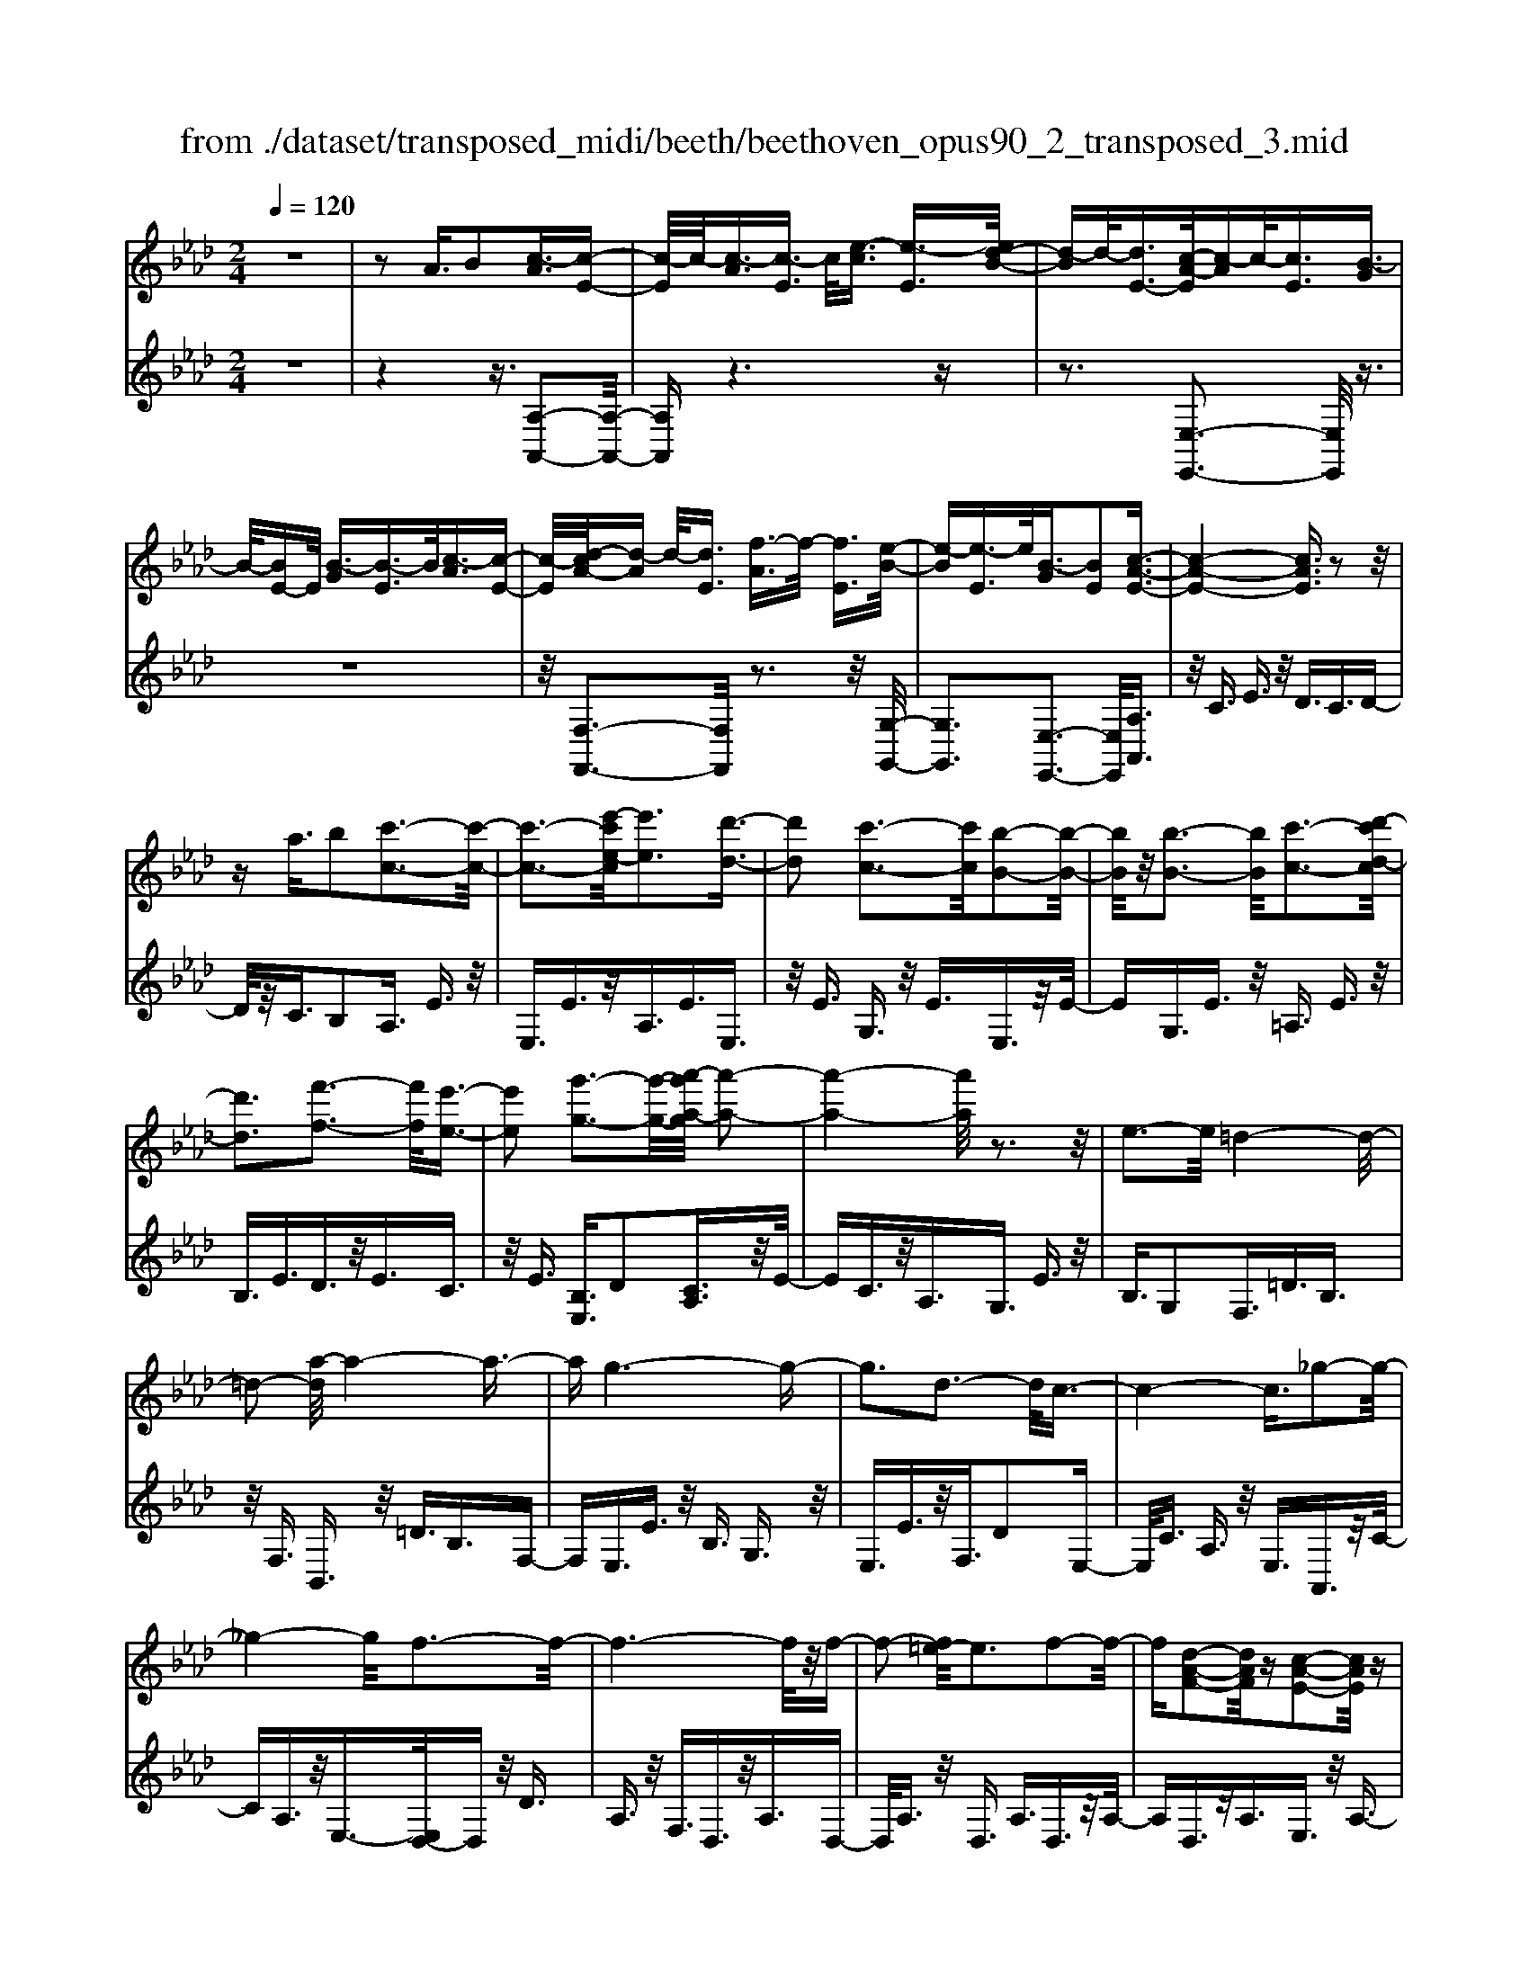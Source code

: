 X: 1
T: from ./dataset/transposed_midi/beeth/beethoven_opus90_2_transposed_3.mid
M: 2/4
L: 1/16
Q:1/4=120
K:Ab % 4 flats
V:1
%%MIDI program 0
z8| \
z2 A3/2B2[c-A]3/2[c-E-]| \
[c-E]/2c/2-[c-A]3/2[c-E]3/2 c/2[e-c]3/2 [e-E]3/2[ed-B-]/2| \
[d-B]d/2-[dE-]3/2[c-A-E]/2[c-A]c/2-[cE]3/2[B-G]3/2|
B/2-[BE-]E/2 [B-G]3/2[B-E]3/2B/2[c-A]3/2[c-E-]| \
[c-E]/2[d-cA-]/2[d-A] d/2-[dE]3/2 [f-A]3/2f/2- [fE]3/2[e-B-]/2| \
[e-B][e-E]3/2e/2[B-G]3/2[BE]2[c-A-E-]3/2| \
[c-A-E-]4 [cAE]3/2z2z/2|
za3/2b2[c'-c-]3[c'-c-]/2| \
[c'-c-]3[e'-c'e-c]/2[e'e]3[d'-d-]3/2| \
[d'd]2 [c'-c-]3[c'c]/2[b-B-]2[b-B-]/2| \
[bB]/2z/2[b-B-]3 [bB]/2[c'-c-]3[d'-c'd-c]/2|
[d'd]3[f'-f-]3 [f'f]/2[e'-e-]3/2| \
[e'e]2 [g'-g-]3[g'-g-]/2[a'-g'a-g]/2 [a'-a-]2| \
[a'-a-]4 [a'a]/2z3z/2| \
e3-e/2=d4-d/2-|
=d2- [a-d]/2a4-a3/2-| \
ag6-g-| \
g3d3- d/2c3/2-| \
c4- c3/2_g2-g/2-|
_g4- g/2f3-f/2-| \
f6- f/2z/2f-| \
f2- [f=e-]/2e3f2-f/2-| \
f[d-A-F-]2[dAF]/2z[c-A-E-]2[cAE]/2z|
[c-A-=D-]3[cA-D-]/2[B-A-D-]3[B-AD]/2[B-A-_D-]| \
[B-A-D-]2 [BA-D-]/2[B-A-D-]3[BAD]/2 [B-G-D-]2| \
[BGD]3/2[e-G-]3[eG-]/2[=d-G-]3| \
[=dG]/2[eG]4A3-A/2-|
A3-A/2z3[e'-e-]3/2| \
[e'e]2 [=d'-d-]6| \
[=d'd][a'-a-]6[a'-a-]/2[a'g'-ag-]/2| \
[g'-g-]8|
[g'g]2 [d'-d-]3[d'd]/2[c'-c-]2[c'-c-]/2| \
[c'-c-]4 [c'c]/2[_g'-g-]3[g'-g-]/2| \
[_g'-g-]3[g'g]/2[f'-f-]4[f'-f-]/2| \
[f'-f-]4 [f'f]3/2[f'-f-]2[f'-f-]/2|
[f'f][=e'-e-]3 [e'e]/2[f'-f-]3[f'f]/2| \
[d'-d-]2 [d'd]/2z[c'-c-]2[c'c]/2 z[c'-c-]| \
[c'-c-]2 [c'c]/2[b-B-]4[b-B-]3/2| \
[bB]3/2[b-B-]3[bB]/2[b-B-]3|
[bB]/2[e'-e-]3[e'e]/2 [=d'-d-]3[d'd]/2[e'-e-]/2| \
[e'-e-]3[e'e]/2[a-A-]4[a-A-]/2| \
[aA]3z3 z/2A3/2-| \
[B-A]/2B3/2 [c-A]2 [c-E-]3/2[c-A-E]/2 [c-A]3/2[c-E-]/2|
[cE-]E/2[e-c]3/2[e-E]3/2[ed-B-]/2[d-B]3/2[dE-]3/2| \
[c-A-E]/2[c-A]c/2- [cE]3/2[B-G]3/2B/2-[BE-]E/2[B-G-]| \
[B-G]/2B/2-[BE]3/2[c-A]3/2 [c-E]3/2c/2 [d-A]3/2[d-E-]/2| \
[d-E][f-dA-]/2[f-A]f/2-[fE]3/2[e-B]3/2 e/2-[eE]3/2|
[B-G]3/2[BE]2[c-A-E-]3[cAE]/2z| \
z2 z/2b/2a3/2g3/2 a3/2z/2| \
bd'/2c'3/2b3/2c'3/2 d'2| \
[e'-e-]3[e'e]/2[d'-d-]3[d'd]/2[c'-c-]|
[c'-c-]2 [c'b-cB-]/2[bB]3[b-B-]2[b-B-]/2| \
[bB][c'-c-]3 [c'c]/2[d'-d-]3[d'd]/2| \
[f'-f-]3[f'f]/2[e'-e-]3[e'e]/2[g'-d'-g-]| \
[g'd'g]3/2z[a'-c'-a-]4[a'-c'-a-]3/2|
[a'c'a]3/2z3z/2[cA]2z| \
z/2[c-A-]6[c-A-]3/2| \
[c-A-]2 [c-A-]/2[a-c-cA-A]/2[acA]3/2z3/2 [g-c-B-G-]2| \
[gcBG]8|
[cBG]2 z3/2[c-B-G-]4[c-B-G-]/2| \
[c-B-G-]4 [cBG]3/2z/2 [gcBG]2| \
z3/2[a-c-A-]6[a-c-A-]/2| \
[a-c-A-]3[acA]/2[cA]2z3/2[c-A-]|
[c-A-]8| \
[cA]3/2[acA]2z3/2[a-B-A-]3| \
[a-B-A-]6 [aBA][A-F-]| \
[AF]z3/2[A-E-]4[A-E-]3/2|
[A-E-]4 [AE][aeA]2z| \
z/2[a-f-=d-A-]6[a-f-d-A-]3/2| \
[a-f-=d-A-]2 [afdA]/2z3z/2 [f'-a-]2| \
[f'a]8|
[e'g]3z/2[e'-g-]3[e'=d'-gf-]/2[d'-f-]| \
[=d'f]3/2z/2 [d'-f-]3[d'f]/2[e'-g-]2[e'-g-]/2| \
[e'g][f'-a-]6[f'-a-]| \
[f'a]3[e'g]3 z/2[=d'-f-]3/2|
[=d'-f-]3/2[f'-d'a-f]/2 [f'a]3[e'-g-]3| \
[e'g]/2[=d'-f-]3[d'f]/2 [e'-b-]3[e'b]/2d'/2-| \
=d'2- d'/2-[d'c'-]/2c'3 b2-| \
b3/2c'3-c'/2b3-|
[ba-]/2a3g3-g/2g-| \
g8-| \
ga2b2f3-| \
f/2b3/2 c'3/2b3/2z/2c'3/2-[c'b-]/2b/2-|
b/2z/2c'3/2-[a'-f'-c'b-]/2[a'-f'-b] [a'-f'-]/2[a'-f'-c']3/2 [a'-f'-b]3/2[a'-f'-c'-]/2| \
[a'-f'-c'][a'-f'-]/2[a'-f'-b]3/2[a'f'c']3/2[g'-e'-b]3/2 [g'-e'-]/2[g'e'c'-]c'/2| \
[g'-e'-b]3/2[g'-e'-c']3/2[g'e']/2[f'-=d'-b]3/2[f'd'c']3/2[f'-d'-b]3/2| \
[f'-=d'-]/2[f'd'c']3/2 [g'-e'-b]3/2[g'-e'-c']3/2[g'e']/2[a'-f'-b]3/2[a'-f'-c'-]|
[a'-f'-c']/2[a'-f'-]/2[a'-f'-b]3/2[a'-f'-c']3/2 [a'-f'-b]3/2[a'-f'-]/2 [a'f'c']3/2[g'-e'-b-]/2| \
[g'-e'-b][g'e'c']3/2z/2[f'-=d']3/2[f'-b]3/2 f'/2[c''-a']3/2| \
[c''-b]3/2[c''b'-g'-]/2 [b'-g']b'/2-[b'b]3/2[a'-f']3/2[a'-b]3/2| \
a'/2[g'-e']3/2 [g'-b]3/2g'/2 [b'-g']3/2[b'-b]3/2[b'a'-f'-]/2[a'-f'-]/2|
[a'-f']/2[a'-b]3/2 a'/2[g'-e']3/2 [g'-b]3/2g'/2 [f'-=d']3/2[f'-b-]/2| \
[f'-b][a'-f'-f']/2[a'-f']a'/2-[a'b]3/2[g'-e']3/2 [g'-b]3/2g'/2| \
[f'-=d']3/2[f'-b]3/2[f'e'-]/2e'3/2-[e'b]3/2_d'3/2-| \
d'/2-[d'=e]3/2 c'2- [c'e]3/2c'2-[c'-e-]/2|
[c'=e-][c'-e-e]/2[c'e]3/2c3/2=d3/2 z/2e-[ge]/2| \
f3/2z/2 =e3/2f3/2z/2g3/2-[a-g]/2a/2-| \
a/2z/2=e3/2f3/2 z/2g3/2 b/2a3/2| \
g3/2a2b3/2c'3/2z/2b-|
b/2a3/2 z/2g3/2- [a-g]/2az/2 g3/2f/2-| \
fc'2g3/2z/2f3/2e3/2| \
b3/2z/2 f3/2e3/2z/2=d2b/2-| \
b3/2[b-g-B-]6[b-g-B-]/2|
[b-g-B-]6 [bgB][a-f-A-]| \
[a-f-A-]4 [afA]3/2[g-e-G-]2[g-e-G-]/2| \
[geG]4 [f-c-]4| \
[f-c-]2 [fc]/2z/2[e-c-]4[e-c-]|
[e-c]3/2[e-B-]6[e-B]/2| \
[e=d-B-]/2[dB-]3[b-B-]3[bB]/2[b-_d-B-]| \
[b-d-B-]8| \
[bdB]4 z/2[a-d-A-]3[a-d-A-]/2|
[adA]3[g-d-B-G-]4[g-d-B-G-]| \
[gdBG]3/2[f-d-]6[fd]/2| \
[e-B-G-]8| \
[e-B-G-]4 [eBG]3/2[d-B-G-]2[d-B-G-]/2|
[dBG]4 d3/2g3/2z/2b/2-| \
bg3/2d'3/2 g'3/2b'3/2z/2g'/2-| \
g'-[d''-g']/2d''6-d''/2| \
z2 G3/2-[A-G]/2 A3/2B2[c-A-]/2|
[c-A]3/2[c-E-]3/2[c-A-E]/2[c-A]3/2[cE-]3/2[e-c-E]/2[e-c]| \
e/2-[eE-]3/2 [d-B-E]/2[d-B]3/2 [dE]3/2[c-A]3/2c/2-[c-E-]/2| \
[cE][B-G]3/2B/2-[BE-] E/2[B-G]3/2 B/2-[BE]3/2| \
[c-A]3/2[c-E]3/2c/2[d-A]3/2[d-E]3/2[f-dA-]/2[f-A]|
f/2-[fE]3/2 [e-B]3/2e/2- [eE]3/2[B-G]3/2[B-E-]| \
[B-E][c-BA-E-]/2[c-A-E-]6[cAE]/2| \
z3z/2a3/2b2[c'-c-]| \
[c'c]6 [e'-e-]2|
[e'-e-][e'd'-ed-]/2[d'd]3[c'-c-]3[c'c]/2| \
[bB]3z/2[b-B-]3[bB]/2[c'-c-]| \
[c'-c-]2 [d'-c'd-c]/2[d'd]3[f'-f-]2[f'-f-]/2| \
[f'f][e'-e-]3 [e'e]/2[g'-g-]3[g'g]/2|
[a'-a-]6 [a'a]z| \
z2 z/2e3-e/2 =d2-| \
=d4- d/2-[a-d]/2a3-| \
a3-a/2g4-g/2-|
g6 d2-| \
d3/2c6-c/2-| \
[_g-c]/2g6-g/2f-| \
f8-|
fz/2f3-f/2=e3| \
f3z/2[d-A-F-]2[dAF]/2 z/2[c-A-E-]3/2| \
[cAE]z [c-A-=D-]3[cA-D-]/2[B-A-D-]2[B-A-D-]/2| \
[B-A=D][B-A-_D-]3 [BA-D-]/2[B-A-D-]3[BAD]/2|
[B-G-D-]3[BGD]/2[e-G-]3[eG-]/2[=d-G-]| \
[=d-G-]2 [dG]/2[eG]4A3/2-| \
A4- A3/2z2z/2| \
z/2[e'-e-]3[e'e]/2 [=d'-d-]4|
[=d'-d-]2 [d'd]/2[a'-a-]4[a'-a-]3/2| \
[a'a]3/2[g'-g-]6[g'-g-]/2| \
[g'-g-]3[g'g]/2[d'-d-]3[d'd]/2[c'-c-]| \
[c'c]6 [_g'-g-]2|
[_g'-g-]4 [g'g][f'-f-]3| \
[f'-f-]6 [f'f][f'-f-]| \
[f'-f-]2 [f'f]/2[=e'-e-]3[e'e]/2 [f'-f-]2| \
[f'f]3/2[d'-d-]2[d'd]/2 z/2[c'-c-]2[c'c]/2z|
[c'-c-]3[c'c]/2[b-B-]4[b-B-]/2| \
[b-B-]2 [bB]/2[b-B-]3[bB]/2 [b-B-]2| \
[bB]3/2[e'-e-]3[e'e]/2[=d'-d-]3| \
[=d'd]/2[e'e]4[a-A-]3[a-A-]/2|
[aA]4 z3z/2A/2-| \
A-[B-A]/2B3/2[c-A]2[c-E-]3/2[c-A-E]/2[c-A-]| \
[c-A]/2[cE-]3/2 E/2[e-c]3/2 [e-E]3/2[ed-B-]/2 [d-B]d/2-[d-E-]/2| \
[dE-][c-A-E]/2[c-A]c/2-[cE]3/2[B-G]3/2 B/2-[BE-]E/2|
[B-G]3/2B/2- [BE]3/2[c-A]3/2[c-E]3/2c/2[d-A-]| \
[d-A]/2[d-E]3/2 [f-dA-]/2[f-A]f/2- [fE]3/2[e-B]3/2e/2-[e-E-]/2| \
[eE][B-G]3/2[B-E]2[c-BA-E-]/2[cAE]3| \
z3z/2[ba-]/2 az/2g3/2a-|
a/2bz/2 [d'c'-]/2c'z/2 b3/2c'3/2d'-| \
d'[e'e]3 [d'-d-]3[d'd]/2[c'-c-]/2| \
[c'c]3[b-B-]3 [bB]/2[b-B-]3/2| \
[bB]2 [c'-c-]3[d'-c'd-c]/2[d'-d-]2[d'-d-]/2|
[d'd]/2[f'-f-]3[f'f]/2 [e'-e-]3[e'e]/2[g'-d'-g-]/2| \
[g'd'g]2 z[a'-c'-a-]4[a'-c'-a-]| \
[a'c'a]2 z3z/2[c-A-]2[c-A-]/2| \
[cA][d-G-]3 [f-dG-]/2[fG]3[e-A-]/2|
[eA]3[g-d-]2[gd]/2z[a-c-]3/2| \
[ac]2 =B6-| \
=B/2b3-b/2 d'3-d'/2=e'/2-| \
=e'3_e'3- e'/2[g'-d'-g-]3/2|
[g'd'g]3/2z[a'-=b-a-]4[a'-b-a-]3/2| \
[a'=ba]3/2z3B3-B/2| \
d3-d/2=e3-e/2_e-| \
e2- e/2[gd]3/2 z2 [a=B]3/2z/2|
z3/2[=ba]3/2z3/2[=e'a]3/2 z2| \
[=e'a]3/2z2[e'a]3/2z3/2[e'-d'-]3/2| \
[=e'd']/2z3/2 [=a'_g']3/2z2[a'g']3/2z| \
z[=a'_g']3/2z3/2 [a'g']3/2z3/2[a'-g'-]|
[=a'_g']/2z2[a'g']3/2 z3/2[a'-g'-]2[a'-g'-]/2| \
[=a'-_g'-]8| \
[=a'-_g'-]8| \
[=a'-_g'-]8|
[=a'_g']3z/2[a'-g'-]4[a'-g'-]/2| \
[=a'-_g'-]2 [a'_a'-g'=e'-]/2[a'e']z2g'2z/2| \
z[d'_g]2z3/2[=b-a-]3[ba]/2| \
[=b_ge]2 B2 [a-=e-B-]4|
[a=e=B]8| \
[=a_gA]6 [_a-=e-=B-]2| \
[a=e=B]4 [_g-d-]4| \
[_gd]2 [=e-d-]6|
[=e-d]/2[e-=B-]6[eB]/2[_e-B-]| \
[e=B-]2 B/2-[b-B]3b/2 [b-g-B-]2| \
[=b-g-B-]8| \
[=bgB]2 [=a_gA]6|
[g-=e-=B-G-]6 [geBG]/2[_g-c-]3/2| \
[_g-c-]4 [gc]/2[=e-d-]3[e-d-]/2| \
[=e-d]3[e-=B-]4[e-B-]| \
[=e=B]3/2[e_B]3z/2c'3-|
c'/2[c'-a-c-]6[c'-a-c-]3/2| \
[c'-a-c-]4 [c'-a-c-]/2[c'b-ag-cB-]/2[b-g-B-]3| \
[b-g-B-]2 [bgB]/2z/2[a-f-c-]4[a-f-c-]| \
[afc]3/2[g-d-]6[gd]/2|
[f-=d-]6 [f-d]/2[f-c-]3/2| \
[f-c-]4 [fc][=ec-]3| \
c/2-[c'-c]3c'/2 [c'-=a-c-]4| \
[c'=ac]8|
[bgB]6 z/2[=a-f-c-A-]3/2| \
[=a-f-c-A-]4 [a-f-c-A-]/2[ag-fd-cA]/2[g-d-]3| \
[g-d-]2 [gd]/2z/2[f-d-]4[f-d-]| \
[fd-]3/2[=e-d-]6[ed]/2|
[f-d-]3[d'-b-fd]/2[d'b]3[d'-b-d-]3/2| \
[d'-b-d-]8| \
[d'-b-d-]8| \
[d'-b-d-]6 [d'bd][g'-d'-b-g-]|
[g'-d'-b-g-]8| \
[g'-d'-b-g-]8| \
[g'-d'-b-g-]6 [g'd'bg][b'-g'-d'-b-]| \
[b'-g'-d'-b-]8|
[b'-g'-d'-b-]8| \
[b'-g'-d'-b-]6 [b'g'd'b]3/2b/2-| \
bz2d3/2=e3/2 _e3/2=d/2-| \
=de3/2c3/2 b3/2z2_d/2-|
d=e3/2_e3/2 =d3/2e3/2c-| \
c/2z/2b3/2z3/2 d3/2z/2 =e3/2_e/2-| \
e=d3/2e3/2 _d3/2z/2 c3/2B/2-| \
Bz/2c3/2B3/2z/2A3/2G3/2-|
G/2A3/2- [B-A]/2B3/2 [c-A]3/2[c-E]3/2c/2-[c-A-]/2| \
[c-A][c-E]3/2c/2[e-c]3/2[e-E]3/2 [ed-B-]/2[d-B]d/2-| \
[dE-]3/2[c-A-E]/2 [c-A]c/2-[cE]3/2[B-G]3/2B/2-[BE-]| \
E/2[B-G]3/2 [B-E]3/2B/2 [c-A]3/2[c-E]3/2[d-cA-]/2[d-A-]/2|
[d-A]/2d/2-[dE]3/2[f-A]3/2 f/2-[fE]3/2 [e-B]3/2[e-E-]/2| \
[e-E]e/2[B-G]3/2[BE]2[c-A-E-]3| \
[cAE]4 z3z/2a/2-| \
ab2[c'-c-]4[c'-c-]|
[c'-c-]3/2[e'-c'e-c]/2 [e'e]3[d'-d-]3| \
[d'd]/2[c'-c-]3[c'c]/2 [bB]3z/2[b-B-]/2| \
[bB]3[c'-c-]3 [d'-c'd-c]/2[d'-d-]3/2| \
[d'd]3/2[f'-f-]3[f'f]/2[e'-e-]3|
[e'e]/2[g'-g-]3[g'-g-]/2 [a'-g'a-g]/2[a'-a-]3[a'-a-]/2| \
[a'a]3z3 z/2e3/2-| \
e2 =d6-| \
=d/2-[a-d]/2a6-a/2g/2-|
g8-| \
g2 d3-d/2c2-c/2-| \
c4- [_g-c]/2g3-g/2-| \
_g3f4-f-|
f4- fz/2f2-f/2-| \
f=e3- [f-e]/2f3[d-A-F-]/2| \
[dAF]2 z[c-A-E-]2[cAE]/2z[c-A-=D-]3/2| \
[cA-=D-]2 [B-A-D-]3[B-AD]/2[B-A-_D-]2[B-A-D-]/2|
[BA-D-][B-A-D-]3 [BAD]/2[B-G-D-]3[BGD]/2| \
[e-G-]3[eG-]/2[=d-G-]3[dG]/2[e-G-]| \
[eG]3A4-A-| \
A2 z3[e'-e-]3|
[e'e]/2[=d'-d-]6[d'd][a'-a-]/2| \
[a'-a-]6 [a'g'-ag-]/2[g'-g-]3/2| \
[g'-g-]8| \
[g'g]/2[d'-d-]3[d'd]/2 [c'-c-]4|
[c'c]3[_g'-g-]4[g'-g-]| \
[_g'g]2 [f'-f-]6| \
[f'f]4 [f'-f-]3[f'f]/2[=e'-e-]/2| \
[=e'e]3[f'f]3 [d'-d-]2|
[d'd]/2z[c'-c-]2[c'c]/2 z[c'-c-]3| \
[c'b-cB-]/2[b-B-]6[bB]/2[b-B-]| \
[b-B-]2 [bB]/2[b-B-]3[bB]/2 [e'-e-]2| \
[e'e]3/2[=d'-d-]3[d'd]/2[e'-e-]3|
[e'e][a-A-]6[aA]| \
z4 A2 B3/2-[c-BA-]/2| \
[c-A]3/2[c-E]2[c-A-]3/2[c-AE-]/2[cE-]E/2[e-c-]| \
[e-c]/2[e-E]3/2 e/2[d-B-]3/2 [d-BE-]/2[dE]3/2 [c-A]3/2[c-E-]/2|
[c-E]c/2[B-G]3/2[BE]3/2z/2[B-G]3/2[B-E]3/2| \
[c-BA-]/2[c-A]c/2- [cE]3/2[d-A]3/2[d-E]3/2d/2[f-A-]| \
[f-A]/2[f-E]3/2 f/2[e-B]3/2 [e-E]3/2e/2 [B-G]3/2[B-E-]/2| \
[BE]3/2[c-A-E-]3[cAE]/2z3|
b/2a3/2 g3/2a3/2z/2bd'/2c'-| \
c'/2b3/2 c'3/2d'2[e'-e-]2[e'-e-]/2| \
[e'e]/2[d'-d-]3[d'd]/2 [c'-c-]3[c'c]/2[b-B-]/2| \
[bB]3[b-B-]3 [bB]/2[c'-c-]3/2|
[c'c]2 [d'-d-]3[f'-d'f-d]/2[f'-f-]2[f'-f-]/2| \
[f'f]/2[e'-e-]3[e'e]/2 [g'-d'-g-]2 [g'd'g]/2z[a'-c'-a-]/2| \
[a'-c'-a-]6 [a'c'a]/2z3/2| \
z2 [cA]2 z3/2[c-A-]2[c-A-]/2|
[c-A-]6 [cA]3/2[a-c-A-]/2| \
[acA]3/2z3/2[g-c-B-G-]4[g-c-B-G-]| \
[g-c-B-G-]4 [gcBG][cG]2z| \
z/2[c-A-_G-]6[c-A-G-]3/2|
[c-A-_G-]2 [cAG]/2[gAG]2z3/2 [f-A-F-]2| \
[fAF]8| \
F2 z3/2[F-E-]4[F-E-]/2| \
[F-E-]4 [FE]3/2[eFE]2z/2|
z[d-F-D-]6[d-F-D-]| \
[dFD]3[d'bf]2z3/2[d'-b-e-]3/2| \
[d'-b-e-]8| \
[d'be]/2[dB]2z3/2 [d-A-]4|
[dA]6 [d'ad]2| \
z3/2[d'-b-g-d-]3[d'bgd]/2z3| \
z6 z[b'-d'-]| \
[b'-d'-]8|
[b'd'][a'c']3 z/2[a'c']3[g'-b-]/2| \
[g'-b-]2 [g'b]/2z/2[g'-b-]3 [a'-g'c'-b]/2[a'-c'-]3/2| \
[a'c']3/2[b'-d'-]6[b'-d'-]/2| \
[b'-d'-]3[b'd']/2[a'c']3z/2[g'-b-]|
[g'b]2 [b'd']3z/2[a'-c'-]2[a'-c'-]/2| \
[a'-c'-]/2[a'g'-c'b-g-]/2[g'bg]3 [a'-a-]3[a'a]/2g'/2-| \
g'3f'3- [f'e'-]/2e'3/2-| \
e'3/2f'3-f'/2e'3-|
e'/2d'3-[d'c'-]/2 c'3c'-| \
c'8-| \
c'd'2e'2b3-| \
b/2e3/2 f3/2z/2 e3/2f3/2e-|
ef2[d'-b-e]3/2[d'-b-f]3/2 [d'-b-e]3/2[d'-b-]/2| \
[d'-b-f]3/2[d'-b-e]3/2[d'-b-f]3/2[d'b]/2[c'-a-e]3/2[c'af]3/2| \
z/2[c'-a-e]3/2 [c'af]3/2[b-g-e]3/2[bgf]3/2z/2[b-g-e-]| \
[b-g-e]/2[b-g-f]3/2 [c'-ba-ge-]/2[c'-a-e][c'-a-]/2 [c'af]3/2[d'-b-e]3/2[d'-b-]/2[d'-b-f-]/2|
[d'-b-f][d'-b-e]3/2[d'-b-f]3/2 [d'-b-e]3/2[d'-b-]/2 [d'bf]3/2[c'-a-e-]/2| \
[c'-a-e][c'af]3/2z/2[b-g]3/2[b-e]3/2 b/2[f'-d']3/2| \
[f'e]3/2[e'-c']3/2e'/2-[e'e]3/2[d'-b]3/2[d'-e]3/2| \
d'/2[c'-a]3/2 [c'-e]3/2[e'-c'-c']/2 [e'-c']e'/2-[e'e]3/2[d'-b-]|
[d'-b]/2[d'-e]3/2 d'/2[c'-a]3/2 [c'-e]3/2[c'b-g-]/2 [b-g]b/2-[b-e-]/2| \
[be][d'-b]3/2[d'-e]3/2 d'/2[c'-a]3/2 [c'-e]3/2[c'b-g-]/2| \
[b-g]b/2-[bd]3/2[a-e]3/2a/2-[ac]3/2[_g-e]3/2| \
[_g-=A]3/2g/2 [f-e]3/2[f-A]3/2f/2[f-e-]3/2[f-eA-]/2[f-A-]/2|
[f=A][fA]2f3/2g3/2 a3/2c'/2| \
b3/2=a3/2z/2b3/2c'2d'-| \
d'/2=a3/2 z/2b3/2 c'>e' d'3/2c'/2-| \
c'd'2e'2f'3/2e'3/2|
d'3/2z/2 c'3/2-[d'-c']/2 d'z/2c'3/2b-| \
b/2f'2c'3/2 b3/2z/2 a3/2e'/2-| \
e'z/2b3/2a3/2g2e'3/2-| \
e'/2[e'-c'-e-]6[e'-c'-e-]3/2|
[e'-c'-e-]4 [e'c'e]3/2z/2 [d'-b-d-]2| \
[d'-b-d-]4 [d'bd]/2[c'-a-e-]3[c'-a-e-]/2| \
[c'ae]3[b-f-]4[b-f-]| \
[bf]3/2[a-f-]6[a-f]/2|
a/2-[a-e-]6[ae]/2[g-e-]| \
[g-e-]2 [ge-]/2[e'-e-]3[e'e]/2 [e'-_g-e-]2| \
[e'-_g-e-]8| \
[e'_ge]3[d'-g-d-]4[d'-g-d-]|
[d'_gd]3/2z/2 [c'-g-e-c-]6| \
[c'_gec]/2[b-g-]6[bg]/2[a-g-]| \
[a-_g-]4 [ag]3/2z/2 [a-g-e-]2| \
[a-_g-e-]4 [age]/2[g'-g-]3[g'-g-]/2|
[_g'-g-]3[g'g]/2[g'-g-]4[g'-g-]/2| \
[_g'-g-]8| \
[_g'g][=a'-a-]6[a'-a-]| \
[=a'-a-]6 [a'a]/2[a'a]3/2|
=A3/2z/2 e3/2_g3/2a3/2z/2e'-| \
e'/2_g'3/2 e'3/2z/2 g'4-| \
_g'3z3 z/2a3/2-| \
a2- [=a-_a]/2=a3c'2-c'/2-|
c'=b3- [b_g-]/2g3a/2-| \
a3=a3- a/2_a3/2-| \
a3/2-[ae-]/2 e3[=e-A-]3| \
[=e-A-]3[eA-]/2[f-A-]4[f-A-]/2|
[fA-]2 A/2[_g-G-]4[g-G-]3/2| \
[_gG]d'6-d'-| \
d'3-d'/2=d'3-[d'_d'-]/2d'-| \
d'2 =a3-a/2=d'2-d'/2-|
=d'=a3- [a-a]/2a3f/2-| \
f3b3- b/2f3/2-| \
f2 f3-[f=d-]/2d2-d/2-| \
=d/2d'3-d'/2 b3-b/2b/2-|
b2- b/2-[bf-]/2f3 f'2-| \
f'3/2d'3-[d'-d']/2d'3| \
b3-b/2=e'3-e'/2b-| \
b2- [e'-b]/2e'3b3/2z|
z6 z3/2g/2-| \
gz/2e'3/2g3/2a3/2 z/2b3/2| \
e'3/2b3/2c'3/2z/2d'3/2e'3/2| \
d'3/2c'3/2z/2b3/2e'3/2b3/2|
a3/2z/2 g3/2e'3/2g3/2z/2a-| \
a/2b3/2 e'3/2z/2 b3/2c'3/2d'-| \
d'/2e'3/2 z/2d'3/2 c'3/2b3/2z/2e'/2-| \
e'b3/2a3/2 g3/2z/2 e'3/2g/2-|
ga3/2z/2b3/2e'3/2 b3/2z/2| \
c'3/2d'3/2e'3/2z/2d'3/2c'3/2| \
b3/2z/2 e'3/2b3/2a3/2z/2g-| \
g/2a3/2 g3/2z/2 f3/2e3/2f-|
f/2z/2G3/2A3/2 B3/2z/2 d3/2c/2-| \
cz/2B3/2-[c-B]/2cz/2e3/2E3/2| \
z/2e3/2 c3/2e3/2z/2B3/2e-| \
eA3/2e3/2 z/2G3/2 e3/2G/2-|
Gz/2e3/2=A3/2z/2e3/2B3/2| \
e3/2z/2 d3/2e3/2z/2c3/2e-| \
e/2e3/2 z/2g2e3/2 a3/2z/2| \
e3/2b3/2e3/2=b3/2 e2|
c'2 [c'-e]3/2[c'-a]3/2c'/2-[c'-e]3/2[c'-a-]| \
[c'-a]/2c'/2[e'-a]3/2[e'-d]3/2 e'/2[d'-f-]3/2 [d'-a-f]/2[d'a]3/2| \
[c'-a]3/2[c'-e]3/2c'/2[b-g]3/2[be]3/2z/2[b-g-]| \
[b-g]/2[b-e]3/2 b/2[c'-a]3/2 [c'-e]3/2[d'-c'b-]/2 [d'-b]d'/2-[d'-e-]/2|
[d'e][f'-c']3/2[f'-e]3/2 f'/2[e'-b]2[e'e-]3/2| \
[g'-d'-b-e]/2[g'd'b]z2z/2 [a'c'a]3/2a3/2z/2e/2-| \
ec3/2e3/2 z/2c3/2 B3/2z/2| \
g3/2-[gB-]/2 Bz/2a3/2f3/2B3/2|
z/2B3/2 b3/2f3/2z/2B3/2B-| \
B/2z/2g3/2e3/2 B3/2z/2 G3/2e/2-| \
eA3/2z/2d3/2-[dA-]/2A z/2e3/2| \
c3/2A3/2z/2A3/2a3/2z/2e-|
e/2A3/2 z/2A3/2 a3/2f3/2z/2d/2-| \
dA3/2a3/2 z/2A3/2 a3/2A/2-| \
Az/2a3/2A3/2z/2a3/2A3/2| \
a3/2z/2 A3/2a2A3/2a-|
a/2z/2A3/2a2A3/2 a3/2z/2| \
A3/2a2G3/2g3/2z/2e-| \
e/2B3/2 z/2B3/2- [b-B]/2b3/2 g2| \
d2 c6-|
cz3 [e'-e-]3[e'e]/2[=d'-d-]/2| \
[=d'-d-]6 [d'd]/2[a'-a-]3/2| \
[a'-a-]4 [a'-a-][a'g'-ag-]/2[g'-g-]2[g'-g-]/2| \
[g'-g-]6 [g'g]z/2[d'-d-]/2|
[d'd]3[c'-c-]4[c'-c-]| \
[c'-c-]3/2[_g'-c'g-c]/2 [g'-g-]6| \
[_g'g]/2[f'-f-]6[f'-f-]3/2| \
[f'-f-]2 [f'f]/2z/2[f'-f-]3 [f'=e'-fe-]/2[e'-e-]3/2|
[=e'e]3/2[f'-f-]3[f'f]/2[d'-d-]2[d'd]/2z/2| \
z/2[c'-c-]2[c'c]/2z [c'-c-]3[c'c]/2[b-B-]/2| \
[b-B-]6 [bB]/2[b-B-]3/2| \
[bB]2 [b-B-]3[bB]/2[e'-e-]2[e'-e-]/2|
[e'e][=d'-d-]3 [d'd]/2[e'-e-]3[e'e]/2| \
[a-A-]3[aA]/2[e'-e-]3[e'e]/2[=d'-d-]| \
[=d'-d-]2 [d'd]/2[e'-e-]3[e'e]/2 z3/2g/2-| \
gz/2e'3/2d'3/2z/2b3/2-[bg-]/2g-|
g/2e3/2 d2 z3/2c3/2z/2e'/2-| \
e'c'3/2z/2a3/2-[ae-]/2e3/2d3/2-| \
[dc-]/2c3/2 [b-B-]3[bB]/2[e'-e-]2[e'-e-]/2| \
[e'e][=d'-d-]3 [d'd]/2[e'-e-]3[e'e]/2|
[=a-A-]3[aA]/2[_g'-g-]3[g'g]/2[f'-f-]| \
[f'-f-]2 [f'f]/2[_g'-g-]3[g'g]/2 f'2-| \
f'3/2b3-b/2d'3-| \
d'/2f3-f/2 b3-b/2f/2-|
f3a3- a/2z/2B-| \
B2- B/2e3-e/2 c2-| \
c3/2e3-e/2A3-| \
AG3- G/2e3-e/2|
[B-G-]3[BG]/2z/2 [eG]4| \
z3/2_G3/2z/2c3/2=A3/2z3/2| \
z/2F3/2 d3/2z/2 B3/2z3/2e-| \
e/2e'3/2 z/2c'3/2 z3/2f3/2z/2f'/2-|
f'd'3/2z3/2 _g3/2z/2 g'3/2e'/2-| \
e'z2f3/2f'3/2 e'3/2z/2| \
z8| \
z2 F3/2G3/2z/2A2-A/2-|
A/2-[=B-A]/2B3 _B3-B/2F/2-| \
F2- F/2-[b-G-F]/2[bG-]3 [f'-G-]2| \
[f'G-]3/2[e'-G-]3[e'b-G-]/2[bG-]3| \
[d'-G-]3[d'-G]/2[d'-B-]3[d'-B]/2[d'-A-]|
[d'-A-]2 [d'-AF-]/2[d'-F]3[d'-A-]2[d'-A-]/2| \
[d'A-][d'-A-]3 [d'c'-A-]/2[c'-A-]2[c'A-]/2A/2-[a-A-]/2| \
[a-A-]2 [aA-]/2[c'-A-]3[c'-A]/2 [c'-A-]2| \
[c'-A]3/2[c'-G-]3[c'-GE-]/2[c'-E]3|
[c'G-]3G/2[c'-a-]3[c'b-ag-]/2[b-g-]| \
[bg]2 [g-e-]3[ge]/2[b-g-]2[b-g-]/2| \
[bg]/2z/2[b-=e-]3 [ba-f-e]/2[af]3[f-d-]/2| \
[f-d-]2 [f-d-]/2[a-f-fd]/2[a-f-]2[af]/2z/2 [a-=d-]2|
[a=d]3/2[g-e-]3[ge-ec-]/2[ec]3| \
[_ge]3z/2[g-c-]3[gf-d-c]/2[f-d-]| \
[fd]3/2z/2 [=e-G-]3[eG]/2[_e-A-]2[e-A-]/2| \
[e-A-]/2[e-eAF-]/2[e-F-]2[eF]/2z/2 [d-G-]3/2[dB-G]/2 B3/2A/2-|
AB2[c-A]3/2[c-E]3/2 c/2-[c-A]3/2| \
[c-E]3/2c/2 [e-c]3/2[e-E]3/2[ed-B-]/2[d-B]d/2-[d-E-]| \
[dE-]/2[c-A-E]/2[c-A] c/2-[cE]3/2 [B-G]3/2B/2- [BE-]E/2[B-G-]/2| \
[B-G][B-E]3/2B/2[c-A]3/2[c-E]3/2 [d-cA-]/2[d-A]d/2-|
[dE]3/2[f-A]3/2f/2-[fE]3/2[e-B]3/2[e-E]3/2| \
e/2[B-G]3/2 [BE]2 [c-E]3/2c/2- [c-E]3/2[c-A-]/2| \
[c-A][c-E]3/2c/2A3/2E3/2 z/2[c-A]3/2| \
[c-E]3/2[d-cA-]/2 [d-A]d/2-[dE]3/2[f-A]3/2f/2-[f-E-]|
[fE]/2[e-B]3/2 [e-E]3/2e/2 [B-G]3/2[BE]2[c-A-E-]/2| \
[c-A-E-]6 [cAE]/2z3/2| \
z2 [c'-c-]3[c'c]/2[d'-d-]2[d'-d-]/2| \
[d'd][f'-f-]3 [f'f]/2z/2[e'-e-]3|
[e'e][g'-g-]4[g'g]/2[a'-a-]2[a'-a-]/2| \
[a'-a-]4 [a'a]z3| \
z8| \
z8|
z/2c4B3-B/2-| \
[b-a-f-B]/2[b-a-f-]3[baf]/2 [af-]4| \
[f'-f-]3[f'-f]/2f'/2 f'3/2-[f'e'-]/2 e'3/2c'/2-| \
c'3/2a2g2f3/2-[fe-]/2e/2-|
ed2c3/2B3/2 z/2A3/2| \
a3/2g3/2z/2f3/2f'3/2z/2e'-| \
e'/2d'3/2 c'z/2d''3/2z/2c''z/2c''-| \
c''/2b'3/2 d''3/2b'3/2a'3/2g'3/2|
z/2b'3/2 d'3/2z/2 d'3/2c'3/2a'-| \
a'/2z/2c'2b2f'2e'-| \
e'g2-[a-g]/2a4
V:2
%%clef treble
%%MIDI program 0
z8| \
z4 z3/2[A,-A,,-]2[A,-A,,-]/2| \
[A,A,,]z6z| \
z3[E,-E,,-]3 [E,E,,]/2z3/2|
z8| \
z/2[F,-F,,-]3[F,F,,]/2 z3z/2[G,-G,,-]/2| \
[G,G,,]3[E,-E,,-]3 [E,E,,]/2[A,A,,]3/2| \
z/2C3/2 E3/2z/2 D3/2C3/2D-|
D/2z/2C3/2B,2A,3/2 E3/2z/2| \
E,3/2E3/2z/2A,3/2E3/2E,3/2| \
z/2E3/2 G,3/2z/2 E3/2E,3/2z/2E/2-| \
EG,3/2E3/2 z/2=A,3/2 E3/2z/2|
B,3/2E3/2D3/2z/2E3/2C3/2| \
z/2E3/2 [B,E,]3/2D2[CA,]3/2z/2E/2-| \
EC3/2z/2A,3/2G,3/2 E3/2z/2| \
B,3/2G,2F,3/2=D3/2B,3/2|
z/2F,3/2 B,,3/2z/2 =D3/2B,3/2F,-| \
F,E,3/2E3/2 z/2B,3/2 G,3/2z/2| \
E,3/2E3/2z/2F,3/2D2E,-| \
E,/2C3/2 A,3/2z/2 E,3/2A,,3/2z/2C/2-|
CA,3/2z/2E,3/2-[E,D,-]/2D, z/2D3/2| \
A,3/2z/2 F,3/2D,3/2z/2A,3/2D,-| \
D,/2A,3/2 z/2D,3/2 A,3/2D,3/2z/2A,/2-| \
A,D,3/2z/2A,3/2E,3/2 z/2A,3/2-|
[A,F,-]/2F,z/2 A,3/2F,3/2z/2A,3/2-[A,=E,-]/2E,/2-| \
=E,/2z/2A,3/2E,3/2 A,2 _E,3/2z/2| \
B,3/2E,3/2z/2[DB,]3/2E,2[D-B,-]| \
[D-B,-]/2[DB,E,-]/2E,3/2[DB,]2[CA,]3/2 E3/2z/2|
C3/2A,3/2z/2G,3/2E3/2B,3/2| \
z/2G,3/2- [G,F,-]/2F,z/2 =D3/2B,3/2z/2F,/2-| \
F,B,,3/2=D3/2 z/2B,3/2 F,2| \
E,3/2E3/2z/2B,3/2G,3/2z/2E,-|
E,/2E3/2 F,3/2z/2 D3/2-[DE,-]/2 E,z/2C/2-| \
CA,3/2z/2E,3/2A,,3/2 z/2C3/2| \
A,3/2E,2D,3/2z/2D3/2A,-| \
A,/2F,3/2 z/2D,3/2 A,3/2z/2 D,3/2A,/2-|
A,C,3/2z/2A,3/2D,3/2 z/2A,3/2| \
[F,D,]3/2A,3/2z/2[A,E,]3/2C2[A,-F,-]| \
[A,F,]/2=D3/2 z/2[A,F,]3/2 D2 [A,=E,]3/2_D/2-| \
Dz/2[A,=E,]3/2D2[G,_E,]3/2z/2D-|
D/2[G,E,]3/2 D3/2z/2 [G,E,]2 D3/2-[DG,-E,-]/2| \
[G,E,]3/2D2[C-A,-]3/2[CA,-A,]/2A,3/2G,-| \
G,F,3/2-[F,E,-]/2E,3/2D,2C,3/2-| \
[C,B,,-]/2B,,3/2 A,,3-A,,/2z2z/2|
z8| \
E,,3-E,,/2z4z/2| \
z6 F,,2-| \
F,,3/2z3G,,3-G,,/2|
E,,3-E,,/2z/2 A,,3-A,,/2A/2-| \
AE3/2z/2A3/2E3/2 A3/2z/2| \
E3/2A3/2E3/2A3/2 z/2E3/2-| \
[c-E]/2cE3/2z/2B3/2E2A-|
A/2E3/2 G3/2z/2 E3/2-[G-E]/2 Gz/2E/2-| \
E=A3/2E3/2 z/2B3/2 E3/2z/2| \
d3/2E2c3/2E3/2B3/2-| \
B/2E2A3/2- [AE-]/2Ez/2 C3/2E/2-|
EA,3- A,/2z3z/2| \
F3/2z/2 C3/2A,3/2z/2C3/2F,-| \
F,2- F,/2F2z3/2 =E3/2C/2-| \
Cz/2G,3/2C3/2=E,3-E,/2|
=E2 z3/2C3/2z/2G,3/2E,-| \
=E,/2G,3/2 z/2C,3-C,/2 E2| \
z3/2F3/2C3/2z/2A,3/2C3/2| \
F,3-F,/2F2z3/2E-|
E/2C3/2 z/2A,3/2 C3/2z/2 E,2-| \
E,3/2E2z3/2=D3/2B,3/2| \
z/2F,3/2 B,3/2=D,3-D,/2D,-| \
=D,z3/2C,3/2 A,,3/2z/2 E,,3/2A,,/2-|
A,,z/2C,,3-C,,/2[C,C,,]2z| \
z/2[B,,-B,,,-]3[B,,B,,,]/2 B3/2c3/2B-| \
B/2z/2c3/2B3/2 c2 [BF-=D-]3/2[c-F-D-]/2| \
[cF-=D-][F-D-]/2[BF-D-]3/2[cF-D-]3/2[BF-D-]3/2 [F-D-]/2[cFD]3/2|
[BG-E-]3/2[cGE]3/2z/2[BG-E-]3/2[cG-E-]3/2[GE]/2[B-A-F-]| \
[BA-F-]/2[cAF]3/2 [BA-F-]3/2[A-F-]/2 [cAF]3/2[BG-E-]3/2[c-G-E-]| \
[cG-E-]/2[GE]/2[BF-=D-]3/2[cF-D-]3/2 [F-D-]/2[BF-D-]3/2 [cF-D-]3/2[B-F-D-]/2| \
[BF-=D-][F-D-]/2[cFD]3/2[BG-E-]3/2[cGE]3/2 z/2[BA-F-]3/2|
[cA-F-]3/2[AF]/2 [BF-=D-]3/2[cFD]3/2[BG-E-]3/2[G-E-]/2[c-G-E-]| \
[cGE]/2[BA-F-]3/2 [cA-F-]3/2[AF]/2 [BG-]3/2[eG-]3/2G/2B/2-| \
Be3/2z/2A3/2e3/2 G3/2z/2| \
e3/2-[eA-]/2 Az/2e3/2B3/2e3/2|
z/2c3/2 e3/2=A3/2z/2e3/2-[eB-]/2B/2-| \
B-[cB-]3/2[=dB-]3/2 B/2-[eB-]3/2 [dB-]3/2[e-B-]/2| \
[eB-]B/2-[f-B-]3/2[g-fB-]/2[g-B]g/2[=d-B-]3| \
[=dB]/2c3/2 B3/2z/2 c3/2B2c/2-|
cB2[cF-=D-]3/2[BF-D-]3/2 [F-D-]/2[cF-D-]3/2| \
[BF-=D-]3/2[cF-D-]3/2[F-D-]/2[BFD]3/2[cG-E-]3/2[BGE]3/2| \
z/2[cG-E-]3/2 [BG-E-]3/2[GE]/2 [cA-F-]3/2[BAF]3/2[c-A-F-]| \
[cA-F-]/2[A-F-]/2[BAF]3/2[cG-E-]3/2 [BG-E-]3/2[GE]/2 [cF-=D-]3/2[B-F-D-]/2|
[BF-=D-][F-D-]/2[cF-D-]3/2[BF-D-]3/2[cF-D-]3/2 [F-D-]/2[BFD]3/2| \
[cG-E-]3/2[BGE]3/2z/2[AF-]3/2[BF-]3/2F/2[=D-B,-]| \
[=DB,]/2B3/2 [EC]3/2z/2 B3/2[FD]3/2B-| \
B/2z/2[GE]3/2B3/2 z/2[EC]3/2 B3/2[F-=D-]/2|
[F=D]B3/2z/2[GE]3/2B3/2 z/2[AF]3/2| \
B3/2[F=D]3/2z/2B3/2[GE]3/2B3/2| \
z/2[AF]3/2 B3/2G3/2z/2B3/2G-| \
G/2z/2B3/2G3/2 z/2B3/2 G2|
B3/2-[B-BG-]/2 [BG]3z3| \
z2 z/2C3/2 =D3/2z/2 =E3/2-[F-E]/2| \
Fz/2C3/2=D3/2z/2=E3/2G/2F-| \
F/2=E3/2 F2 G3/2A3/2z/2G/2-|
GA3/2z/2B3/2-[c-B]/2c z/2B3/2| \
A3/2=A2B3-B/2z| \
z2 z/2B,3-B,/2 z2| \
z2 E,2 B,2 z/2G,3/2-|
G,/2E,2E2z/2B,2-B,/2F,/2-| \
F,3/2=D2B,2z/2 G,2| \
E2 B,2- B,/2A,2F3/2-| \
F/2z/2C2=A,2z/2G2E/2-|
E2 B,2 G2 E2-| \
E/2A,2-A,/2F2=D2-D/2G,/2-| \
G,z/2E3/2B,3/2G,3/2 z/2E,3/2| \
B,3/2G,3/2E,3/2z/2F,3/2D3/2|
A,3/2F,3/2G,3/2z/2E3/2B,3/2| \
G,2 A,3/2F3/2D3/2A,3/2| \
z/2B,3/2 E3/2D3/2z/2B,3/2B,-| \
B,/2E3/2 z/2D3/2 B,2 =E,3/2D/2-|
DB,3/2G,3/2 z/2=E,3/2 D3/2B,/2-| \
B,z/2G,3/2=E,3/2D3/2 B,3/2z/2| \
G,3/2-[G,E,-]/2 E,z/2D3/2B,3/2z/2G,-| \
G,/2E,2D3/2- [DC-]/2C3/2 B,2|
[A,-A,,-]3[A,A,,]/2z4z/2| \
z6 [E,-E,,-]2| \
[E,E,,]3/2z6z/2| \
z3z/2[F,-F,,-]3[F,F,,]/2z|
z2 z/2[G,-G,,-]3[G,G,,]/2 [E,-E,,-]2| \
[E,-E,,-]3/2[A,-E,A,,-E,,]/2 [A,A,,]z/2C3/2E3/2z/2D-| \
D/2C3/2 D3/2z/2 C3/2B,2A,/2-| \
A,E3/2z/2E,3/2E3/2 A,3/2z/2|
E3/2E,3/2z/2E3/2-[EG,-]/2G,z/2E-| \
E/2E,3/2 z/2E3/2 G,3/2E3/2z/2=A,/2-| \
=A,E3/2B,3/2 z/2E3/2 D3/2z/2| \
E3/2C3/2E3/2z/2[B,E,]3/2D3/2-|
D/2[CA,]3/2 z/2E3/2 C3/2z/2 A,3/2G,/2-| \
G,E3/2z/2B,3/2G,2F,3/2| \
=D3/2B,3/2z/2F,3/2B,,3/2z/2D-| \
=D/2B,3/2 F,2 E,3/2E3/2z/2B,/2-|
B,G,3/2z/2E,3/2E3/2 z/2F,3/2| \
D2 E,3/2C3/2A,3/2z/2E,-| \
E,/2A,,3/2 z/2C3/2 A,3/2z/2 E,3/2-[E,D,-]/2| \
D,z/2D3/2A,3/2z/2F,3/2D,3/2|
A,3/2z/2 D,3/2A,3/2z/2D,3/2A,-| \
A,/2D,3/2 A,3/2z/2 D,3/2A,3/2E,-| \
E,/2z/2A,3/2-[A,F,-]/2F, z/2A,3/2 F,3/2z/2| \
A,3/2-[A,=E,-]/2 E,z/2A,3/2E,3/2z/2A,-|
A,E,3/2B,3/2 E,3/2z/2 [DB,]3/2E,/2-| \
E,3/2[DB,]2E,3/2-[D-B,-E,]/2[DB,]3/2[C-A,-]| \
[CA,]/2E3/2 z/2C3/2 A,3/2z/2 G,3/2E/2-| \
EB,3/2z/2G,3/2-[G,F,-]/2F, z/2=D3/2|
B,3/2F,3/2z/2B,,3/2=D3/2B,3/2| \
z/2F,3/2- [F,E,-]/2E,z/2 E3/2B,3/2G,-| \
G,/2z/2E,3/2E3/2 z/2F,3/2 D2| \
E,3/2C3/2A,3/2z/2E,3/2A,,3/2|
z/2C3/2 A,3/2z/2 E,3/2-[E,D,-]/2 D,z/2D/2-| \
DA,3/2z/2F,3/2D,3/2 z/2A,3/2| \
D,3/2A,3/2z/2D,3/2A,3/2D,3/2| \
z/2A,3/2 [F,D,]3/2A,3/2z/2[A,E,]3/2C-|
C[A,F,]3/2=D3/2 z/2[A,F,]3/2 D2| \
[A,=E,]3/2D3/2z/2[A,E,]3/2D2[G,-_E,-]| \
[G,E,]/2z/2D3/2[G,E,]3/2 D3/2z/2 [G,E,]2| \
D3/2-[DG,-E,-]/2 [G,E,]3/2D2[C-A,-]3/2[CA,-A,]/2A,/2-|
A,G,2F,3/2-[F,E,-]/2E,3/2D,3/2-| \
D,/2C,3/2- [C,B,,-]/2B,,3/2 A,,3-A,,/2z/2| \
z8| \
z2 E,,3-E,,/2z2z/2|
z8| \
F,,3-F,,/2z3G,,3/2-| \
G,,2 E,,4 A,,2-| \
A,,3/2A3/2E3/2z/2A3/2E3/2|
A3/2E3/2z/2A3/2E3/2A3/2| \
E2 c3/2E3/2B3/2z/2E-| \
E/2-[A-E]/2A z/2E3/2 G3/2E2G/2-| \
GE3/2z/2=A3/2E3/2 B3/2z/2|
E3/2d3/2z/2E3/2-[c-E]/2cz/2E-| \
E/2B2E3/2- [A-E]/2A3/2 E3/2C/2-| \
Cz/2E3/2A,3/2E3/2 z/2E,3/2| \
E3/2z/2 B,3/2E3/2D3/2z/2E-|
E/2C3/2 E3/2z/2 B,3/2E2A,/2-| \
A,-[E-A,]/2Ez/2A3/2E3/2 z/2A3/2| \
E3/2A3/2z/2E3/2-[B-E]/2Bz/2E-| \
E/2d3/2 E3/2z/2 =B3/2E3/2z/2_B/2-|
B-[BE-]/2E3/2A3/2z/2E3/2=B,3/2| \
z/2E3/2 A,3/2z/2 E3/2E,3/2z/2E/2-| \
E-[EB,-]/2B,z/2E3/2D3/2 z/2E3/2| \
=B,3/2E3/2z/2_B,3/2E3/2z/2A,-|
A,/2A3/2 _G,3/2z/2 G3/2=E,3/2E-| \
=E/2z/2_E,3/2E3/2 D,3/2z/2 D3/2=B,,/2-| \
=B,,3/2B,3/2-[B,=A,,-]/2A,,A,3/2 z/2_A,,3/2| \
A,3/2_G,,3/2G,3/2z/2=E,,3/2E,3/2|
E,,3/2E,3/2D,,3/2z/2D,3/2=B,,,3/2| \
=B,,3/2E,,3/2z/2E,3/2_G,,3/2G,3/2| \
B,,3/2z/2 B,3/2=B,,3/2B,3/2z/2E,-| \
E,/2E3/2 _G,3/2z/2 G3/2B,3/2B-|
B/2z/2=B,3/2B3/2 D3/2z/2 d3/2E/2-| \
Ee3/2z/2=E3/2e3/2 z/2=A3/2-| \
[=e-=A]/2e3/2 B3/2-[e-B]/2 e3/2=B3/2-[e-B]/2e/2-| \
=e=B,2z3/2E,2B,3/2-|
=B,/2A,2=E,2E2B,3/2-| \
=B,/2z/2_G,2E2B,3/2-[B,A,-]/2A,-| \
A,/2=E2=B,2z/2=A,2_G-| \
_G/2-[GD-]/2D3/2z/2B,2=G2=E-|
=E3/2=B,2A2E2-E/2| \
=A,2 A2 [_G-E-]2 [GE]/2=E3/2| \
=B,3/2G,3/2B,3/2=E,3/2 E3/2B,/2-| \
=B,=E,3/2_G,3/2 _E3/2B,3/2G,-|
_G,/2=G,3/2 =E3/2=B,3/2G,2=A,-| \
=A,/2_G3/2 C3/2A,3/2B,3/2z/2=G-| \
G/2=E3/2 B,3/2=B,3/2G3/2z/2E-| \
=E/2=B,2C3/2 G3/2E3/2G-|
G[FF,]2C2A,2F,-| \
F,F2C2-C/2G,2=E/2-| \
=E3/2C2A,2F2C/2-| \
C2 B,2 G2 D2-|
D/2=B,2A2z/2F2-[FC-]/2C/2-| \
CA2z/2F2-[FC-]/2 Cz/2G/2-| \
G=E3/2G3/2 z/2[FF,]3/2 C3/2=A,/2-| \
=A,C3/2F,3/2 F3/2C3/2F,-|
F,/2G,3/2 z/2=E3/2 C3/2G,3/2=A,-| \
=A,/2F3/2 C3/2A,3/2B,3/2F3/2| \
D3/2z/2 B,3/2B,3/2F3/2D3/2| \
B,3/2z/2 B,3/2F3/2D3/2B,3/2-|
B,/2A,3/2 F3/2z/2 D3/2A,3/2[E-G,-]| \
[EG,]2 z/2D3/2 =E3/2_E3/2=D-| \
=D/2E3/2 B,3/2G,3/2F,3/2G,3/2| \
E,3/2G,z2z/2B, z2|
z3z/2D3/2=E3/2_E3/2| \
=D3/2 (3E2B,2G,2F,3/2G,-| \
G,/2E,3/2 G,z2z/2B,/2 z2| \
z3z/2D3/2=E3/2_E3/2|
=D3/2E3/2B,3/2G,3/2 F,3/2G,/2-| \
G,E,3/2G,3/2 F,3/2G,3/2B,-| \
B,/2D3/2 z2 G,3B,-| \
B,2 E3D3/2z3/2|
z/2G,3B,3E3/2-| \
E3/2z/2 D3/2z3/2G,3| \
z/2B,3E4-E/2-| \
E/2D3/2 z/2E3/2 D3/2C3/2z/2D/2-|
D3/2C3/2-[CB,-]/2B,3/2[A,-A,,-]3| \
[A,A,,]/2z6z3/2| \
z2 z/2[E,-E,,-]3[E,E,,]/2 z2| \
z8|
[F,-F,,-]3[F,F,,]/2z3z/2[G,-G,,-]| \
[G,-G,,-]2 [G,G,,]/2[E,-E,,-]3[E,E,,]/2 [A,A,,]3/2z/2| \
C3/2E3/2z/2D3/2C3/2D3/2| \
z/2C3/2 B,2 A,3/2E3/2z/2E,/2-|
E,E3/2z/2A,3/2E3/2 E,3/2z/2| \
E3/2-[EG,-]/2 G,z/2E3/2E,3/2z/2E-| \
E/2G,3/2 E3/2z/2 =A,3/2E3/2B,-| \
B,/2z/2E3/2D3/2 z/2E3/2 C3/2z/2|
E3/2[B,E,]3/2D2[CA,]3/2z/2E-| \
E/2C3/2 z/2A,3/2 G,3/2E3/2z/2B,/2-| \
B,G,2F,3/2=D3/2 B,3/2z/2| \
F,3/2B,,3/2z/2=D3/2B,3/2F,3/2-|
F,/2E,3/2 E3/2z/2 B,3/2G,3/2z/2E,/2-| \
E,E3/2z/2F,3/2D2E,3/2| \
C3/2A,3/2z/2E,3/2A,,3/2z/2C-| \
C/2A,3/2 z/2E,3/2- [E,D,-]/2D,z/2 D3/2A,/2-|
A,z/2F,3/2D,3/2z/2A,3/2D,3/2| \
A,3/2z/2 D,3/2A,3/2D,3/2z/2A,-| \
A,/2D,3/2 z/2A,3/2 E,3/2z/2 A,3/2-[A,F,-]/2| \
F,z/2A,3/2F,3/2z/2A,3/2-[A,=E,-]/2E,|
z/2A,3/2 =E,3/2A,2_E,3/2z/2B,/2-| \
B,E,3/2z/2[DB,]3/2E,2[D-B,-]3/2| \
[DB,E,-]/2E,3/2 [DB,]2 [CA,]3/2E3/2z/2C/2-| \
CA,3/2z/2G,3/2E3/2 B,3/2z/2|
G,3/2-[G,F,-]/2 F,z/2=D3/2B,3/2z/2F,-| \
F,/2B,,3/2 =D3/2z/2 B,3/2F,2E,/2-| \
E,E3/2z/2B,3/2G,3/2 z/2E,3/2| \
E3/2F,3/2z/2D3/2-[DE,-]/2E,z/2C-|
C/2A,3/2 z/2E,3/2 A,,3/2z/2 C3/2A,/2-| \
A,E,2D,3/2z/2D3/2A,3/2| \
F,3/2z/2 D,3/2A,3/2z/2D,3/2A,-| \
A,/2D,3/2 z/2A,3/2 D,3/2A,3/2[F,-D,-]|
[F,D,]/2z/2A,3/2[A,E,]3/2 C2 [A,F,]3/2=D/2-| \
=Dz/2[A,F,]3/2D2[A,=E,]3/2_D3/2| \
z/2[A,=E,]3/2 D2 [G,_E,]3/2D3/2z/2[G,-E,-]/2| \
[G,E,]D3/2z/2[G,-E,-]3/2[D-G,E,]/2D3/2[G,-E,-]3/2|
[G,E,]/2D2[C-A,-]3/2 [CA,-A,]/2A,3/2 G,2| \
F,3/2-[F,E,-]/2 E,3/2D,2C,3/2-[C,B,,-]/2B,,/2-| \
B,,A,,3- A,,/2z3z/2| \
z6 zE,,-|
E,,2- E,,/2z4z3/2| \
z4 zF,,3-| \
F,,/2z3G,,3-G,,/2E,,-| \
E,,2- E,,/2z/2A,,3- A,,/2A3/2|
E3/2z/2 A3/2E3/2A3/2E3/2| \
A3/2E3/2z/2A3/2E2c-| \
c/2E3/2 B3/2E2A3/2E-| \
E/2z/2G3/2E2G3/2 E3/2=A/2-|
=Az/2E3/2B3/2E3/2 z/2d3/2| \
E2 c3/2E3/2z/2B3/2-[BE-]/2E/2-| \
EA2E3/2C3/2 E3/2z/2| \
A,3-A,/2z3z/2F-|
F/2C3/2 z/2A,3/2 C3/2F,2-F,/2-| \
F,F2z3/2=E3/2 C3/2z/2| \
G,3/2C3/2=E,3- E,/2E3/2-| \
=E/2z3/2 _E3/2C3/2z/2A,3/2C-|
C/2E,3-E,/2 E2 z3/2D/2-| \
DA,3/2z/2F,3/2A,3/2 D,2-| \
D,3/2D2z3/2C3/2=A,3/2| \
z/2F,3/2 =A,3/2C,3-C,/2C-|
Cz3/2B,3/2 F,3/2z/2 D,3/2F,/2-| \
F,B,,3- B,,/2B2z3/2| \
G3/2E3/2z/2B,3/2E3/2G,3/2-| \
G,2 G,2 z3/2=E,3/2D,-|
D,/2z/2A,,3/2D,3/2 =E,,3-E,,/2[E-E,-]/2| \
[=EE,]3/2z3/2[_E-E,-]3 [EE,]/2e3/2| \
f3/2e3/2z/2f3/2e3/2f3/2-| \
f/2[eB-G-]3/2 [fB-G-]3/2[B-G-]/2 [eB-G-]3/2[fB-G-]3/2[e-B-G-]|
[eB-G-]/2[fB-G-]3/2 [BG]/2[ec-A-]3/2 [fcA]3/2z/2 [ec-A-]3/2[f-c-A-]/2| \
[fcA][ed-B-]3/2[fdB]3/2 z/2[ed-B-]3/2 [fd-B-]3/2[e-dc-BA-]/2| \
[ec-A-][c-A-]/2[fcA]3/2[eB-G-]3/2[fB-G-]3/2 [B-G-]/2[eB-G-]3/2| \
[fB-G-]3/2[eB-G-]3/2[B-G-]/2[fBG]3/2[ec-A-]3/2[fcA]3/2|
z/2[ed-B-]3/2 [fdB]3/2[eB-G-]3/2[B-G-]/2[f-BG]f/2[e-c-A-]| \
[ec-A-]/2[fc-A-]3/2 [cA]/2[ed-B-]3/2 [fd-B-]3/2[dB]/2 [ec-]3/2[a-c-]/2| \
[ac-]c/2e3/2a3/2d3/2 z/2a3/2| \
c3/2a2d3/2a3/2z/2e-|
e/2a3/2 f3/2a3/2z/2=d3/2a-| \
ae3/2-[fe-]3/2 e/2-[ge-]3/2 [ae-]3/2[g-e-]/2| \
[ge-]e/2-[ae-]3/2[be-]2[c'-e]3/2[c'g-e-]/2[g-e-]| \
[ge]2 F3/2z/2 E3/2F3/2z/2E/2-|
EF2E3/2-[F-EB,-G,-]/2[FB,-G,-] [EB,-G,-]3/2[B,-G,-]/2| \
[FB,-G,-]3/2[EB,-G,-]3/2[FB,-G,-]3/2[B,-G,-]/2[EB,G,]3/2[FC-A,-]3/2| \
[ECA,]3/2z/2 [FC-A,-]3/2[ECA,]3/2[FD-B,-]3/2[D-B,-]/2[E-DB,]| \
E/2[FD-B,-]3/2 [ED-B,-]3/2[DB,]/2 [FC-A,-]3/2[EC-A,-]3/2[CA,]/2[F-B,-G,-]/2|
[FB,-G,-][EB,-G,-]3/2[FB,-G,-]3/2 [B,-G,-]/2[EB,-G,-]3/2 [FB,-G,-]3/2[E-B,-G,-]/2| \
[EB,-G,-][B,G,]/2[FC-A,-]3/2[ECA,]3/2[DB,-]3/2 B,/2-[EB,]3/2| \
[G,E,]3/2E3/2z/2[A,F,]3/2E3/2[B,G,]3/2| \
z/2E3/2 [CA,]3/2E3/2z/2[A,F,]3/2E-|
E/2[B,G,]3/2 z/2E3/2 [CA,]3/2E3/2z/2[D-B,-]/2| \
[DB,]E3/2z/2[B,G,]3/2E3/2 [CA,]3/2z/2| \
E3/2[DB,]3/2G3/2z/2C3/2E3/2| \
z/2C3/2 E3/2C3/2z/2E3/2C-|
CE2[E-C-]3 [EC]/2z3/2| \
z3z/2F3/2G3/2z/2=A-| \
=A/2-[B-A]/2B z/2F3/2 G3/2z/2 A-[cA]/2B/2-| \
Bz/2=A3/2B2c3/2-[d-c]/2d|
z/2c3/2 d3/2e2f3/2e-| \
e/2z/2d3/2=d2e3-e/2| \
z3E3- E/2z3/2| \
z2 z/2A,2E2z/2C-|
CA,2A2z/2E2-[EB,-]/2| \
B,3/2z/2 G2 E2 C2| \
A2 z/2E2-E/2D2B-| \
BF2-F/2=D2c2z/2|
A2- [AE-]/2E3/2 z/2c2A3/2-| \
AD2B2z/2G2-G/2| \
C3/2A3/2z/2E3/2C3/2A,3/2| \
z/2E3/2 C3/2A,3/2B,3/2z/2_G-|
_G/2D3/2 B,3/2z/2 C3/2A3/2E-| \
E/2C2D3/2 B3/2_G3/2z/2D/2-| \
D-[E-D]/2Ez/2c3/2_G3/2 E3/2z/2| \
C3/2_G3/2E3/2z/2C3/2-[C=A,-]/2A,|
_G3/2z/2 E3/2C3/2z/2=A,3/2G-| \
_G/2z/2E3/2C2=A,3/2 G3/2E/2-| \
Ez/2C3/2_G,3/2E3/2 z/2C3/2| \
=A,3/2z/2 _G,3/2E3/2C3/2z/2A,-|
=A,/2E,3/2 C3/2z/2 A,3/2_G,3/2E,-| \
E,/2z/2C3/2=A,3/2 _G,3/2z/2 E,3/2=B,/2-| \
=B,=A,3/2z/2_G,3/2E,2B,3/2-| \
=B,/2E,3/2- [B,-E,]/2B,3/2 [B,-E,-]4|
[=B,-E,-]2 [B,E,]/2z3z/2 B2-| \
=B3/2B3-B/2c3-| \
[c=B-]/2B3[_G-B,-]3[GB,]/2B,-| \
=B,2- B,/2=D3-[D_D-]/2 D2-|
D[=B,-A,-]3 [B,A,]/2[D-=A,-]3[DA,]/2| \
[=D=B,]3[_D-=A,-]3 [DA,]/2[_A,-F,-]3/2| \
[A,F,]2 [=A,-_G,-]3[A,G,]/2[A-G-]2[A-G-]/2| \
[=A_G]4 [=G-=E-]4|
[G=E]3[F-=D-]4[F-D-]| \
[F=D]3/2[E-C-]6[E-C-]/2| \
[EC]/2[=D-B,-]6[DB,]/2[D-B,-]| \
[=DB,]6 [D-B,-]2|
[=D-B,-]4 [DB,]/2[D-B,-]3[D-B,-]/2| \
[=D-B,-]3[DB,]/2[=E-_D-B,-]4[E-D-B,-]/2| \
[=EDB,]2 [E-D-B,-A,-]6| \
[=EDB,A,][_E-D-B,-G,-]3 [EDB,G,]/2G,3/2 E3/2G,/2-|
G,z/2A,3/2B,3/2E3/2 z/2B,3/2| \
C3/2z/2 D3/2E3/2z/2D3/2C-| \
C/2B,3/2 E3/2z/2 B,3/2A,3/2G,-| \
G,/2E3/2 z/2G,3/2 A,3/2B,3/2E-|
E/2z/2B,3/2C3/2 D3/2E3/2z/2D/2-| \
DC3/2B,3/2 z/2E3/2 B,3/2A,/2-| \
A,G,3/2z/2E3/2G,3/2 A,3/2B,/2-| \
B,z/2E3/2B,3/2C3/2 z/2D3/2|
E3/2D3/2z/2C3/2B,3/2E3/2| \
z/2B,3/2 A,3/2G,3/2z/2E3/2G,-| \
G,/2A,3/2 B,3/2z/2 E3/2B,3/2C-| \
C/2z/2D3/2C3/2 D3/2z/2 =D3/2E/2-|
E=D3/2z/2_D3/2C3/2 B,3/2z/2| \
[G,E,]3/2[A,F,]3/2z/2[B,-G,-]3/2[C-B,A,-G,]/2[C-A,-]2[C-A,-]/2| \
[C-A,]/2C3-C/2 E3-E/2D/2-| \
D3[C-E,-]3 [CE,]/2B,3/2-|
B,3/2z/2 B,3-[C-B,]/2C2-C/2-| \
C/2[D-E,-]3[DE,]/2 F3-F/2[E-E,-]/2| \
[EE,]3[B,-D,-]3 [B,-D,-]/2[C-B,D,C,-]/2[C-C,-]| \
[CC,]2 z6|
z4 A,3/2A3/2z/2A,/2-| \
A,A3/2z/2F,3/2F3/2 z/2D,3/2-| \
[D-D,]/2D3/2 E,3/2E3/2z/2E,3/2E-| \
E/2z/2D3/2d3/2 z/2C3/2 c3/2B,/2-|
B,z/2B3/2A,3/2A3/2 z/2G,3/2-| \
G,/2G3/2- [GE,-]/2E,z/2 E2 [A-A,-]2| \
[A-A,-]4 [AA,]z3| \
[E-G,-]3[EG,]/2[=D-F,-]4[D-F,-]/2|
[=DF,]2 [A-D-]6| \
[A=D][G-E-]6[GE]/2[E-E,-]/2| \
[EE,]3[D-F,-]3 [DF,]/2[C-_G,-]3/2| \
[C-_G,-]4 [CG,][G-C-]3|
[_GC]4 [F-D-]4| \
[FD]6 [F-D-]2| \
[FD]3/2[=E-C-]3[EC]/2[F-D-]3| \
[FD]/2[D-F,-]2[DF,]/2z/2[C-E,-]2[CE,]/2 z3/2C/2-|
C2- C/2-[CB,-=D,-]/2[B,-D,-]4[B,-D,-]| \
[B,=D,]3/2[B,-D,-]3[B,D,]/2[B,-E,-]3| \
[B,E,-]/2[E-E,-]3[EE,-]/2 [=D-E,-]3[DE,-]/2[E-E,-]/2| \
[E-E,-]3[EE,]/2A,3/2E3/2z/2C-|
C/2A,3/2 z/2G,3/2 E3/2B,3/2z/2G,/2-| \
G,-[G,F,-]/2F,z/2=D3/2B,3/2 F,3/2z/2| \
B,,3/2=D3/2z/2B,3/2F,2E,-| \
E,/2E3/2 B,3/2z/2 G,3/2E,3/2E-|
E/2z/2F,3/2D2E,3/2 C3/2z/2| \
A,3/2E,3/2A,,3/2z/2C3/2A,3/2| \
z/2E,3/2- [E,D,-]/2D,z/2 D3/2A,3/2z/2F,/2-| \
F,D,3/2z/2A,3/2D,3/2 A,3/2z/2|
C,3/2A,3/2D,3/2z/2A,3/2[F,D,]3/2| \
z/2A,3/2 [A,E,]3/2C2[A,F,]3/2=D-| \
=D/2z/2[A,F,]3/2D2[A,=E,]3/2 _D3/2z/2| \
[A,=E,]3/2D2_E,3/2z/2[DB,G,]3/2E,-|
E,/2z/2[DB,G,]3/2E,2[D-B,-G,-]3/2 [DB,G,E,-]/2E,3/2| \
[D-B,-G,-]3/2[DB,G,E,-]/2 E,z/2[CA,]3/2E,3/2z/2[C-A,-]| \
[CA,]/2E,3/2 z/2[CA,]3/2 E,3/2z/2 [C-A,-]3/2[CB,-A,E,-]/2| \
[B,-E,-]3[E-B,-E,-]3 [EB,-E,-]/2[=D-B,-E,-]3/2|
[=DB,-E,-]2 [E-B,-E,-]3[EB,E,]/2[A,-E,-]2[A,-E,-]/2| \
[A,-E,-][E-A,-E,-]3 [EA,-E,-]/2[=D-A,-E,-]3[DA,-E,-]/2| \
[E-A,-E,-]3[EA,E,]/2E,3/2z/2[DB,G,]3/2E,-| \
E,/2z/2[DB,G,]3/2E,3/2 z/2[DB,G,]3/2 E,3/2z/2|
[DB,G,]3/2E,3/2z/2[C=A,_G,]3/2E,3/2z/2[C-A,-G,-]| \
[C=A,_G,]/2E,3/2 z/2[CA,G,]3/2 E,3/2z/2 [C-A,-G,-]3/2[CA,G,D,-]/2| \
D,3/2[B,-F,-]3/2[B,F,D,-]/2D,3/2[B,F,]2D,-| \
D,/2-[B,-F,-D,]/2[B,F,]3/2D,3/2- [B,-F,-D,]/2[B,F,]3/2 =D,3/2-[B,-A,-F,-D,]/2|
[B,A,F,]3/2=D,3/2-[B,-A,-F,-D,]/2[B,A,F,]3/2D,3/2-[B,-A,-F,-D,]/2[B,-A,-F,-]| \
[B,A,F,]/2=D,3/2- [B,-A,-F,-D,]/2[B,A,F,]3/2 E,3/2-[C-A,-E,]/2 [CA,]3/2E,/2-| \
E,3/2[C-A,-]3/2[CA,E,-]/2E,3/2[C-A,-]3/2[CA,E,-]/2E,-| \
E,/2[CA,]2E,2B,3/2- [B,E,-]/2E,3/2|
G,2 E,3/2-[E-E,]/2 E3/2E,2E/2-| \
E3/2E6-E/2-| \
E/2D6-D/2[E-C-]| \
[E-C-]4 [EC]3/2[D-B,-]2[D-B,-]/2|
[DB,]4 [C-=A,-]3[CA,]/2z/2| \
z2 z/2[C=A,]3z2z/2| \
z8| \
z6 z/2=D3/2-|
=D8-| \
=D3-D/2z/2 E4-| \
E8-| \
E8-|
E8-| \
E8-| \
E8-| \
E4- E3/2z2z/2|
z4 z/2=D3-D/2| \
E3-[G-E]/2G3E3/2-| \
E3/2z/2 C3-[D-C]/2D2-D/2-| \
D/2F3-F/2 D3=B,-|
=B,2- B,/2[C-E,-]3[CE,]/2 E2-| \
E-[EC-]/2C2-C/2 z/2=A,3-A,/2| \
[B,E,]3[D-E,-]3 [DE,-]/2[C-E,-]3/2| \
[C-E,]3/2C/2 [A,E,-]3[B,E,-]2[D-E,-]|
[D-E,-]/2[DC-E,-E,]/2[CE,-] E,/2-[B,-E,]3/2 [B,A,-A,,-]/2[A,A,,]3z/2| \
z8| \
z2 [E,-E,,-]3[E,E,,]/2z2z/2| \
z6 z3/2[F,-F,,-]/2|
[F,F,,]3z3 [G,-G,,-]2| \
[G,G,,]3/2[E,-E,,-]3[E,E,,]/2z/2[A,-A,,-]2[A,-A,,-]/2| \
[A,-A,,-]4 [A,A,,]/2z3E,/2-| \
E,3F,4-F,-|
F,3/2-[G,-F,]/2 G,3[D-E,-]3| \
[DE,]/2z/2[CA,]3/2E,3/2 [CA,]3/2z/2 E,3/2[C-A,-]/2| \
[CA,]z/2E,3/2[C=A,]2E,3/2-[D-B,-E,]/2[D-B,-]| \
[DB,]/2E,2[F-D-]3/2 [FDE,-]/2E,3/2 [EC]2|
E,2 [DB,]2 E,2- E,/2[C-A,-]3/2| \
[C-A,-]2 [CA,]/2B,,3-B,,/2- [B,,A,,-]/2A,,3/2-| \
A,,2 F,4 E,2-| \
E,3/2-[DE,-]4[C-E,-]2[C-E,-]/2|
[CE,]3/2[A-F,]2[AE,]2[A-=D,-]2[A-D,-]/2| \
[A=D,-]3/2D,3-D,/2[B-A-D-]3| \
[B-A-=D-]4 [BAD]/2z/2[c-A-E-]3| \
[cAE]z3 z/2[B-E-]3[BE]/2|
z4 [A-F-]3[AF]/2z/2| \
z3[F-D-]3 [FD]/2z3/2| \
z3/2[DB,]3z3z/2| \
[B,G,]3z3 z/2[G-E-]3/2|
[GE]3/2z3z/2[A-F-]3| \
[AF]/2[AF]4D3-D/2| \
E4- E/2A,3-A,/2-|A,
